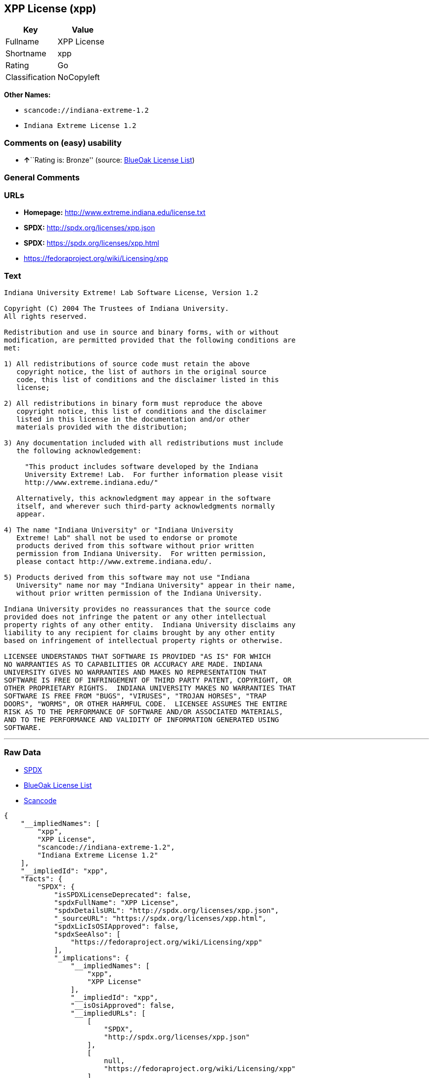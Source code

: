 == XPP License (xpp)

[cols=",",options="header",]
|===
|Key |Value
|Fullname |XPP License
|Shortname |xpp
|Rating |Go
|Classification |NoCopyleft
|===

*Other Names:*

* `+scancode://indiana-extreme-1.2+`
* `+Indiana Extreme License 1.2+`

=== Comments on (easy) usability

* **↑**``Rating is: Bronze'' (source:
https://blueoakcouncil.org/list[BlueOak License List])

=== General Comments

=== URLs

* *Homepage:* http://www.extreme.indiana.edu/license.txt
* *SPDX:* http://spdx.org/licenses/xpp.json
* *SPDX:* https://spdx.org/licenses/xpp.html
* https://fedoraproject.org/wiki/Licensing/xpp

=== Text

....
Indiana University Extreme! Lab Software License, Version 1.2

Copyright (C) 2004 The Trustees of Indiana University.
All rights reserved.

Redistribution and use in source and binary forms, with or without
modification, are permitted provided that the following conditions are
met:

1) All redistributions of source code must retain the above
   copyright notice, the list of authors in the original source
   code, this list of conditions and the disclaimer listed in this
   license;

2) All redistributions in binary form must reproduce the above
   copyright notice, this list of conditions and the disclaimer
   listed in this license in the documentation and/or other
   materials provided with the distribution;

3) Any documentation included with all redistributions must include
   the following acknowledgement:

     "This product includes software developed by the Indiana
     University Extreme! Lab.  For further information please visit
     http://www.extreme.indiana.edu/"

   Alternatively, this acknowledgment may appear in the software
   itself, and wherever such third-party acknowledgments normally
   appear.

4) The name "Indiana University" or "Indiana University
   Extreme! Lab" shall not be used to endorse or promote
   products derived from this software without prior written
   permission from Indiana University.  For written permission,
   please contact http://www.extreme.indiana.edu/.

5) Products derived from this software may not use "Indiana
   University" name nor may "Indiana University" appear in their name,
   without prior written permission of the Indiana University.

Indiana University provides no reassurances that the source code
provided does not infringe the patent or any other intellectual
property rights of any other entity.  Indiana University disclaims any
liability to any recipient for claims brought by any other entity
based on infringement of intellectual property rights or otherwise.

LICENSEE UNDERSTANDS THAT SOFTWARE IS PROVIDED "AS IS" FOR WHICH
NO WARRANTIES AS TO CAPABILITIES OR ACCURACY ARE MADE. INDIANA
UNIVERSITY GIVES NO WARRANTIES AND MAKES NO REPRESENTATION THAT
SOFTWARE IS FREE OF INFRINGEMENT OF THIRD PARTY PATENT, COPYRIGHT, OR
OTHER PROPRIETARY RIGHTS.  INDIANA UNIVERSITY MAKES NO WARRANTIES THAT
SOFTWARE IS FREE FROM "BUGS", "VIRUSES", "TROJAN HORSES", "TRAP
DOORS", "WORMS", OR OTHER HARMFUL CODE.  LICENSEE ASSUMES THE ENTIRE
RISK AS TO THE PERFORMANCE OF SOFTWARE AND/OR ASSOCIATED MATERIALS,
AND TO THE PERFORMANCE AND VALIDITY OF INFORMATION GENERATED USING
SOFTWARE.
....

'''''

=== Raw Data

* https://spdx.org/licenses/xpp.html[SPDX]
* https://blueoakcouncil.org/list[BlueOak License List]
* https://github.com/nexB/scancode-toolkit/blob/develop/src/licensedcode/data/licenses/indiana-extreme-1.2.yml[Scancode]

....
{
    "__impliedNames": [
        "xpp",
        "XPP License",
        "scancode://indiana-extreme-1.2",
        "Indiana Extreme License 1.2"
    ],
    "__impliedId": "xpp",
    "facts": {
        "SPDX": {
            "isSPDXLicenseDeprecated": false,
            "spdxFullName": "XPP License",
            "spdxDetailsURL": "http://spdx.org/licenses/xpp.json",
            "_sourceURL": "https://spdx.org/licenses/xpp.html",
            "spdxLicIsOSIApproved": false,
            "spdxSeeAlso": [
                "https://fedoraproject.org/wiki/Licensing/xpp"
            ],
            "_implications": {
                "__impliedNames": [
                    "xpp",
                    "XPP License"
                ],
                "__impliedId": "xpp",
                "__isOsiApproved": false,
                "__impliedURLs": [
                    [
                        "SPDX",
                        "http://spdx.org/licenses/xpp.json"
                    ],
                    [
                        null,
                        "https://fedoraproject.org/wiki/Licensing/xpp"
                    ]
                ]
            },
            "spdxLicenseId": "xpp"
        },
        "Scancode": {
            "otherUrls": null,
            "homepageUrl": "http://www.extreme.indiana.edu/license.txt",
            "shortName": "Indiana Extreme License 1.2",
            "textUrls": null,
            "text": "Indiana University Extreme! Lab Software License, Version 1.2\n\nCopyright (C) 2004 The Trustees of Indiana University.\nAll rights reserved.\n\nRedistribution and use in source and binary forms, with or without\nmodification, are permitted provided that the following conditions are\nmet:\n\n1) All redistributions of source code must retain the above\n   copyright notice, the list of authors in the original source\n   code, this list of conditions and the disclaimer listed in this\n   license;\n\n2) All redistributions in binary form must reproduce the above\n   copyright notice, this list of conditions and the disclaimer\n   listed in this license in the documentation and/or other\n   materials provided with the distribution;\n\n3) Any documentation included with all redistributions must include\n   the following acknowledgement:\n\n     \"This product includes software developed by the Indiana\n     University Extreme! Lab.  For further information please visit\n     http://www.extreme.indiana.edu/\"\n\n   Alternatively, this acknowledgment may appear in the software\n   itself, and wherever such third-party acknowledgments normally\n   appear.\n\n4) The name \"Indiana University\" or \"Indiana University\n   Extreme! Lab\" shall not be used to endorse or promote\n   products derived from this software without prior written\n   permission from Indiana University.  For written permission,\n   please contact http://www.extreme.indiana.edu/.\n\n5) Products derived from this software may not use \"Indiana\n   University\" name nor may \"Indiana University\" appear in their name,\n   without prior written permission of the Indiana University.\n\nIndiana University provides no reassurances that the source code\nprovided does not infringe the patent or any other intellectual\nproperty rights of any other entity.  Indiana University disclaims any\nliability to any recipient for claims brought by any other entity\nbased on infringement of intellectual property rights or otherwise.\n\nLICENSEE UNDERSTANDS THAT SOFTWARE IS PROVIDED \"AS IS\" FOR WHICH\nNO WARRANTIES AS TO CAPABILITIES OR ACCURACY ARE MADE. INDIANA\nUNIVERSITY GIVES NO WARRANTIES AND MAKES NO REPRESENTATION THAT\nSOFTWARE IS FREE OF INFRINGEMENT OF THIRD PARTY PATENT, COPYRIGHT, OR\nOTHER PROPRIETARY RIGHTS.  INDIANA UNIVERSITY MAKES NO WARRANTIES THAT\nSOFTWARE IS FREE FROM \"BUGS\", \"VIRUSES\", \"TROJAN HORSES\", \"TRAP\nDOORS\", \"WORMS\", OR OTHER HARMFUL CODE.  LICENSEE ASSUMES THE ENTIRE\nRISK AS TO THE PERFORMANCE OF SOFTWARE AND/OR ASSOCIATED MATERIALS,\nAND TO THE PERFORMANCE AND VALIDITY OF INFORMATION GENERATED USING\nSOFTWARE.",
            "category": "Permissive",
            "osiUrl": null,
            "owner": "Indiana University",
            "_sourceURL": "https://github.com/nexB/scancode-toolkit/blob/develop/src/licensedcode/data/licenses/indiana-extreme-1.2.yml",
            "key": "indiana-extreme-1.2",
            "name": "Indiana University Extreme! Lab Software License Version 1.2",
            "spdxId": "xpp",
            "notes": null,
            "_implications": {
                "__impliedNames": [
                    "scancode://indiana-extreme-1.2",
                    "Indiana Extreme License 1.2",
                    "xpp"
                ],
                "__impliedId": "xpp",
                "__impliedCopyleft": [
                    [
                        "Scancode",
                        "NoCopyleft"
                    ]
                ],
                "__calculatedCopyleft": "NoCopyleft",
                "__impliedText": "Indiana University Extreme! Lab Software License, Version 1.2\n\nCopyright (C) 2004 The Trustees of Indiana University.\nAll rights reserved.\n\nRedistribution and use in source and binary forms, with or without\nmodification, are permitted provided that the following conditions are\nmet:\n\n1) All redistributions of source code must retain the above\n   copyright notice, the list of authors in the original source\n   code, this list of conditions and the disclaimer listed in this\n   license;\n\n2) All redistributions in binary form must reproduce the above\n   copyright notice, this list of conditions and the disclaimer\n   listed in this license in the documentation and/or other\n   materials provided with the distribution;\n\n3) Any documentation included with all redistributions must include\n   the following acknowledgement:\n\n     \"This product includes software developed by the Indiana\n     University Extreme! Lab.  For further information please visit\n     http://www.extreme.indiana.edu/\"\n\n   Alternatively, this acknowledgment may appear in the software\n   itself, and wherever such third-party acknowledgments normally\n   appear.\n\n4) The name \"Indiana University\" or \"Indiana University\n   Extreme! Lab\" shall not be used to endorse or promote\n   products derived from this software without prior written\n   permission from Indiana University.  For written permission,\n   please contact http://www.extreme.indiana.edu/.\n\n5) Products derived from this software may not use \"Indiana\n   University\" name nor may \"Indiana University\" appear in their name,\n   without prior written permission of the Indiana University.\n\nIndiana University provides no reassurances that the source code\nprovided does not infringe the patent or any other intellectual\nproperty rights of any other entity.  Indiana University disclaims any\nliability to any recipient for claims brought by any other entity\nbased on infringement of intellectual property rights or otherwise.\n\nLICENSEE UNDERSTANDS THAT SOFTWARE IS PROVIDED \"AS IS\" FOR WHICH\nNO WARRANTIES AS TO CAPABILITIES OR ACCURACY ARE MADE. INDIANA\nUNIVERSITY GIVES NO WARRANTIES AND MAKES NO REPRESENTATION THAT\nSOFTWARE IS FREE OF INFRINGEMENT OF THIRD PARTY PATENT, COPYRIGHT, OR\nOTHER PROPRIETARY RIGHTS.  INDIANA UNIVERSITY MAKES NO WARRANTIES THAT\nSOFTWARE IS FREE FROM \"BUGS\", \"VIRUSES\", \"TROJAN HORSES\", \"TRAP\nDOORS\", \"WORMS\", OR OTHER HARMFUL CODE.  LICENSEE ASSUMES THE ENTIRE\nRISK AS TO THE PERFORMANCE OF SOFTWARE AND/OR ASSOCIATED MATERIALS,\nAND TO THE PERFORMANCE AND VALIDITY OF INFORMATION GENERATED USING\nSOFTWARE.",
                "__impliedURLs": [
                    [
                        "Homepage",
                        "http://www.extreme.indiana.edu/license.txt"
                    ]
                ]
            }
        },
        "BlueOak License List": {
            "BlueOakRating": "Bronze",
            "url": "https://spdx.org/licenses/xpp.html",
            "isPermissive": true,
            "_sourceURL": "https://blueoakcouncil.org/list",
            "name": "XPP License",
            "id": "xpp",
            "_implications": {
                "__impliedNames": [
                    "xpp",
                    "XPP License"
                ],
                "__impliedJudgement": [
                    [
                        "BlueOak License List",
                        {
                            "tag": "PositiveJudgement",
                            "contents": "Rating is: Bronze"
                        }
                    ]
                ],
                "__impliedCopyleft": [
                    [
                        "BlueOak License List",
                        "NoCopyleft"
                    ]
                ],
                "__calculatedCopyleft": "NoCopyleft",
                "__impliedURLs": [
                    [
                        "SPDX",
                        "https://spdx.org/licenses/xpp.html"
                    ]
                ]
            }
        }
    },
    "__impliedJudgement": [
        [
            "BlueOak License List",
            {
                "tag": "PositiveJudgement",
                "contents": "Rating is: Bronze"
            }
        ]
    ],
    "__impliedCopyleft": [
        [
            "BlueOak License List",
            "NoCopyleft"
        ],
        [
            "Scancode",
            "NoCopyleft"
        ]
    ],
    "__calculatedCopyleft": "NoCopyleft",
    "__isOsiApproved": false,
    "__impliedText": "Indiana University Extreme! Lab Software License, Version 1.2\n\nCopyright (C) 2004 The Trustees of Indiana University.\nAll rights reserved.\n\nRedistribution and use in source and binary forms, with or without\nmodification, are permitted provided that the following conditions are\nmet:\n\n1) All redistributions of source code must retain the above\n   copyright notice, the list of authors in the original source\n   code, this list of conditions and the disclaimer listed in this\n   license;\n\n2) All redistributions in binary form must reproduce the above\n   copyright notice, this list of conditions and the disclaimer\n   listed in this license in the documentation and/or other\n   materials provided with the distribution;\n\n3) Any documentation included with all redistributions must include\n   the following acknowledgement:\n\n     \"This product includes software developed by the Indiana\n     University Extreme! Lab.  For further information please visit\n     http://www.extreme.indiana.edu/\"\n\n   Alternatively, this acknowledgment may appear in the software\n   itself, and wherever such third-party acknowledgments normally\n   appear.\n\n4) The name \"Indiana University\" or \"Indiana University\n   Extreme! Lab\" shall not be used to endorse or promote\n   products derived from this software without prior written\n   permission from Indiana University.  For written permission,\n   please contact http://www.extreme.indiana.edu/.\n\n5) Products derived from this software may not use \"Indiana\n   University\" name nor may \"Indiana University\" appear in their name,\n   without prior written permission of the Indiana University.\n\nIndiana University provides no reassurances that the source code\nprovided does not infringe the patent or any other intellectual\nproperty rights of any other entity.  Indiana University disclaims any\nliability to any recipient for claims brought by any other entity\nbased on infringement of intellectual property rights or otherwise.\n\nLICENSEE UNDERSTANDS THAT SOFTWARE IS PROVIDED \"AS IS\" FOR WHICH\nNO WARRANTIES AS TO CAPABILITIES OR ACCURACY ARE MADE. INDIANA\nUNIVERSITY GIVES NO WARRANTIES AND MAKES NO REPRESENTATION THAT\nSOFTWARE IS FREE OF INFRINGEMENT OF THIRD PARTY PATENT, COPYRIGHT, OR\nOTHER PROPRIETARY RIGHTS.  INDIANA UNIVERSITY MAKES NO WARRANTIES THAT\nSOFTWARE IS FREE FROM \"BUGS\", \"VIRUSES\", \"TROJAN HORSES\", \"TRAP\nDOORS\", \"WORMS\", OR OTHER HARMFUL CODE.  LICENSEE ASSUMES THE ENTIRE\nRISK AS TO THE PERFORMANCE OF SOFTWARE AND/OR ASSOCIATED MATERIALS,\nAND TO THE PERFORMANCE AND VALIDITY OF INFORMATION GENERATED USING\nSOFTWARE.",
    "__impliedURLs": [
        [
            "SPDX",
            "http://spdx.org/licenses/xpp.json"
        ],
        [
            null,
            "https://fedoraproject.org/wiki/Licensing/xpp"
        ],
        [
            "SPDX",
            "https://spdx.org/licenses/xpp.html"
        ],
        [
            "Homepage",
            "http://www.extreme.indiana.edu/license.txt"
        ]
    ]
}
....

'''''

=== Dot Cluster Graph

image:../dot/xpp.svg[image,title="dot"]